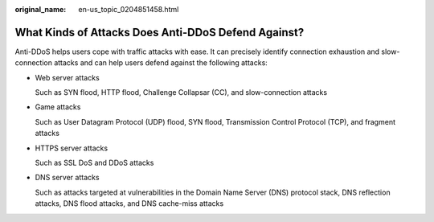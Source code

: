 :original_name: en-us_topic_0204851458.html

.. _en-us_topic_0204851458:

What Kinds of Attacks Does Anti-DDoS Defend Against?
====================================================

Anti-DDoS helps users cope with traffic attacks with ease. It can precisely identify connection exhaustion and slow-connection attacks and can help users defend against the following attacks:

-  Web server attacks

   Such as SYN flood, HTTP flood, Challenge Collapsar (CC), and slow-connection attacks

-  Game attacks

   Such as User Datagram Protocol (UDP) flood, SYN flood, Transmission Control Protocol (TCP), and fragment attacks

-  HTTPS server attacks

   Such as SSL DoS and DDoS attacks

-  DNS server attacks

   Such as attacks targeted at vulnerabilities in the Domain Name Server (DNS) protocol stack, DNS reflection attacks, DNS flood attacks, and DNS cache-miss attacks
